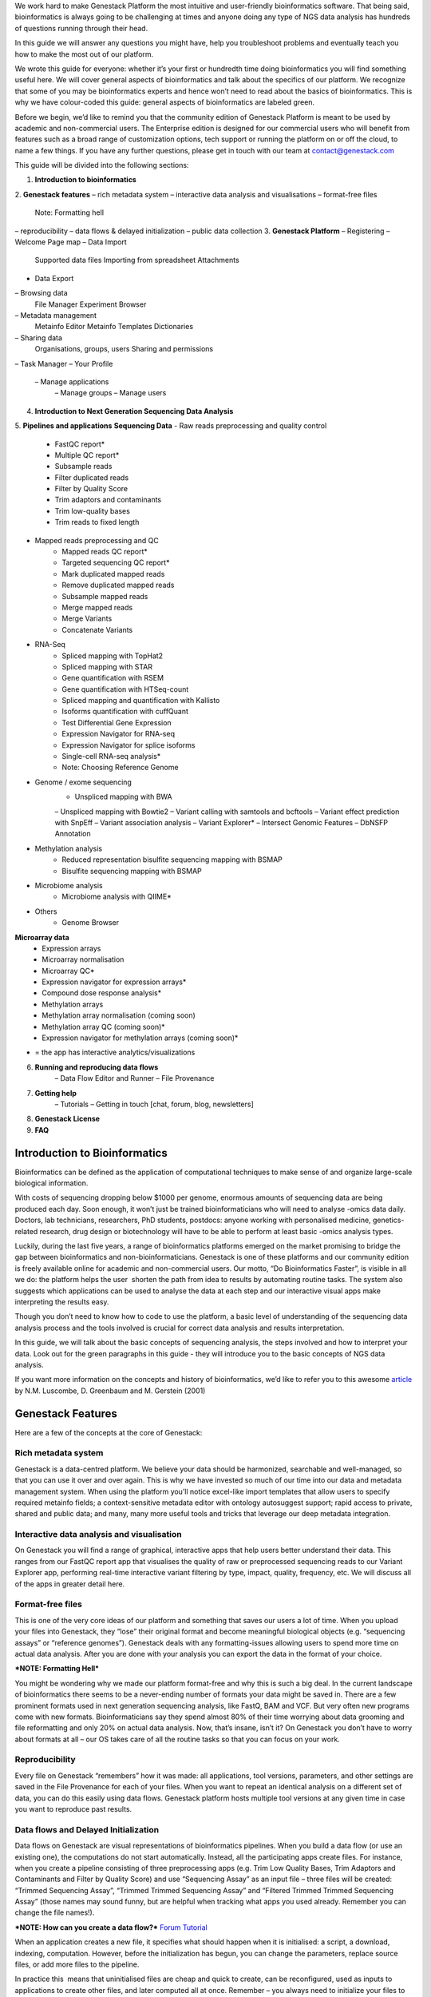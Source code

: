 We work hard to make Genestack Platform the most intuitive and
user-friendly bioinformatics software. That being said, bioinformatics
is always going to be challenging at times and anyone doing any type of
NGS data analysis has hundreds of questions running through their head.

In this guide we will answer any questions you might have, help you
troubleshoot problems and eventually teach you how to make the most out
of our platform.

We wrote this guide for everyone: whether it’s your first or hundredth
time doing bioinformatics you will find something useful here. We will
cover general aspects of bioinformatics and talk about the specifics of
our platform. We recognize that some of you may be bioinformatics
experts and hence won’t need to read about the basics of bioinformatics.
This is why we have colour-coded this guide: general aspects
of bioinformatics are labeled green.

Before we begin, we’d like to remind you that the community edition of
Genestack Platform is meant to be used by academic and non-commercial
users. The Enterprise edition is designed for our commercial users who
will benefit from features such as a broad range of customization
options, tech support or running the platform on or off the cloud, to
name a few things. If you have any further questions, please get in
touch with our team at contact@genestack.com

This guide will be divided into the following sections:

1. **Introduction to bioinformatics**
2. **Genestack features**
– rich metadata system
– interactive data analysis and visualisations
– format-free files
    Note: Formatting hell
– reproducibility
– data flows & delayed initialization
– public data collection
3. **Genestack Platform**
– Registering
– Welcome Page map
– Data Import
    Supported data files
    Importing from spreadsheet
    Attachments
- Data Export
– Browsing data
    File Manager
    Experiment Browser
– Metadata management
    Metainfo Editor
    Metainfo Templates
    Dictionaries
– Sharing data
    Organisations, groups, users
    Sharing and permissions
– Task Manager
– Your Profile
    – Manage applications
	– Manage groups
	– Manage users
4. **Introduction to Next Generation Sequencing Data Analysis**
5. **Pipelines and applications**
**Sequencing Data**
- Raw reads preprocessing and quality control
    - FastQC report*
    - Multiple QC report*
    - Subsample reads
    - Filter duplicated reads
    - Filter by Quality Score
    - Trim adaptors and contaminants
    - Trim low-quality bases
    - Trim reads to fixed length
- Mapped reads preprocessing and QC
    - Mapped reads QC report*
    - Targeted sequencing QC report*
    - Mark duplicated mapped reads
    - Remove duplicated mapped reads
    - Subsample mapped reads
    - Merge mapped reads
    - Merge Variants
    - Concatenate Variants
- RNA-Seq
    - Spliced mapping with TopHat2
    - Spliced mapping with STAR
    - Gene quantification with RSEM
    - Gene quantification with HTSeq-count
    - Spliced mapping and quantification with Kallisto
    - Isoforms quantification with cuffQuant
    - Test Differential Gene Expression
    - Expression Navigator for RNA-seq
    - Expression Navigator for splice isoforms
    - Single-cell RNA-seq analysis*
    - Note: Choosing Reference Genome
- Genome / exome sequencing
    - Unspliced mapping with BWA
    – Unspliced mapping with Bowtie2
    – Variant calling with samtools and bcftools
    – Variant effect prediction with SnpEff
    – Variant association analysis
    – Variant Explorer*
    – Intersect Genomic Features
    – DbNSFP Annotation
- Methylation analysis
    - Reduced representation bisulfite sequencing mapping with BSMAP
    - Bisulfite sequencing mapping with BSMAP
- Microbiome analysis
    - Microbiome analysis with QIIME*
- Others
    - Genome Browser
**Microarray data**
    - Expression arrays
    - Microarray normalisation
    - Microarray QC*
    - Expression navigator for expression arrays*
    - Compound dose response analysis*
    - Methylation arrays
    - Methylation array normalisation (coming soon)
    - Methylation array QC (coming soon)*
    - Expression navigator for methylation arrays (coming soon)*
* = the app has interactive analytics/visualizations
6. **Running and reproducing data flows**
    – Data Flow Editor and Runner
    – File Provenance
7. **Getting help**
    – Tutorials
    – Getting in touch [chat, forum, blog, newsletters]
8. **Genestack License**
9. **FAQ**


Introduction to Bioinformatics
==============================

Bioinformatics can be defined as the application of computational
techniques to make sense of and organize large-scale biological
information.

With costs of sequencing dropping below $1000 per genome, enormous
amounts of sequencing data are being produced each day. Soon enough, it
won’t just be trained bioinformaticians who will need to analyse -omics
data daily. Doctors, lab technicians, researchers, PhD students,
postdocs: anyone working with personalised medicine, genetics-related
research, drug design or biotechnology will have to be able to perform
at least basic -omics analysis types.

Luckily, during the last five years, a range of bioinformatics platforms
emerged on the market promising to bridge the gap between bioinformatics
and non-bioinformaticians. Genestack is one of these platforms and our
community edition is freely available online for academic and
non-commercial users. Our motto, “Do Bioinformatics Faster”, is visible
in all we do: the platform helps the user  shorten the path from idea to
results by automating routine tasks. The system also suggests which
applications can be used to analyse the data at each step and our
interactive visual apps make interpreting the results easy.  

Though you don’t need to know how to code to use the platform, a basic
level of understanding of the sequencing data analysis process and the
tools involved is crucial for correct data analysis and results
interpretation.

In this guide, we will talk about the basic concepts of sequencing
analysis, the steps involved and how to interpret your data. Look out
for the green paragraphs in this guide - they will introduce you to the
basic concepts of NGS data analysis.

If you want more information on the concepts and history of
bioinformatics, we’d like to refer you to this awesome article_ by N.M.
Luscombe, D. Greenbaum and M. Gerstein (2001)

Genestack Features
==================

Here are a few of the concepts at the core of Genestack:

Rich metadata system
--------------------

Genestack is a data-centred platform. We believe your data should be
harmonized, searchable and well-managed, so that you can use it over and
over again. This is why we have invested so much of our time into our
data and metadata management system. When using the platform you’ll
notice excel-like import templates that allow users to specify required
metainfo fields; a context-sensitive metadata editor with ontology
autosuggest support; rapid access to private, shared and public
data; and many, many more useful tools and tricks that leverage our deep
metadata integration. 

Interactive data analysis and visualisation
-------------------------------------------

On Genestack you will find a range of graphical, interactive apps that
help users better understand their data. This ranges from our FastQC
report app that visualises the quality of raw or preprocessed sequencing
reads to our Variant Explorer app, performing real-time interactive
variant filtering by type, impact, quality, frequency, etc. We will
discuss all of the apps in greater detail here.

Format-free files
-----------------

This is one of the very core ideas of our platform and something that
saves our users a lot of time. When you upload your files into
Genestack, they “lose” their original format and become meaningful
biological objects (e.g. “sequencing assays” or “reference genomes”).
Genestack deals with any formatting-issues allowing users to spend more
time on actual data analysis. After you are done with your analysis you
can export the data in the format of your choice.

***NOTE: Formatting Hell***

You might be wondering why we made our platform format-free and why this
is such a big deal. In the current landscape of bioinformatics there
seems to be a never-ending number of formats your data might be saved
in. There are a few prominent formats used in next generation sequencing
analysis, like FastQ, BAM and VCF. But very often new programs come with
new formats. Bioinformaticians say they spend almost 80% of their time
worrying about data grooming and file reformatting and only 20% on
actual data analysis. Now, that’s insane, isn’t it? On Genestack you
don’t have to worry about formats at all – our OS takes care of all the
routine tasks so that you can focus on your work.

Reproducibility
---------------

Every file on Genestack “remembers” how it was made: all applications,
tool versions, parameters, and other settings are saved in the File
Provenance for each of your files. When you want to repeat an identical
analysis on a different set of data, you can do this easily using data
flows. Genestack platform hosts multiple tool versions at any given
time in case you want to reproduce past results.

Data flows and Delayed Initialization
-------------------------------------

Data flows on Genestack are visual representations of bioinformatics
pipelines. When you build a data flow (or use an existing one), the
computations do not start automatically. Instead, all the participating
apps create files. For instance, when you create a pipeline consisting
of three preprocessing apps (e.g. Trim Low Quality Bases, Trim Adaptors
and Contaminants and Filter by Quality Score) and use “Sequencing Assay”
as an input file – three files will be created: “Trimmed Sequencing
Assay”, “Trimmed Trimmed Sequencing Assay” and “Filtered Trimmed Trimmed
Sequencing Assay” (those names may sound funny, but are helpful when
tracking what apps you used already. Remember you can change the file
names!).

***NOTE: How can you create a data flow?***
Forum_ `Tutorial`__

When an application creates a new file, it specifies what should happen
when it is initialised: a script, a download, indexing, computation.
However, before the initialization has begun, you can change the
parameters, replace source files, or add more files to the pipeline.

In practice this  means that uninitialised files are cheap and quick to
create, can be reconfigured, used as inputs to applications to create
other files, and later computed all at once. Remember – you always need
to initialize your files to view your results (same rule goes for data
flows). Once you do, any further changes become impossible.

***NOTE: How do you initialize your files?***
Forum1_  Forum2_ `Tutorial`__

Public experiments collection from databases and archives
---------------------------------------------------------

Genestack platform is preloaded with millions of publicly available
experiments from major repositories like ArrayExpress, GEO, SRA and ENA,
as well as numerous reference genomes for multiple organisms from
Ensembl and UCSC. In practice, this means that the platform can serve as
a data repository, that allows users to work both on private and public
data seamlessly.

.. _article: https://www.google.com/url?q=https://www.ebi.ac.uk/luscombe/docs/imia_review.pdf&sa=D&ust=1480960531653000&usg=AFQjCNFUGLBg9Y8pGX_C7QUt__SuRovLEw
.. _Forum: https://www.google.com/url?q=http://forum.genestack.org/t/creating-new-pipelines-on-genestack/26/2&sa=D&ust=1480960531665000&usg=AFQjCNGsKa_LCh2oqWkcWS-25VW1ky0ZMA
.. _Forum1: https://www.google.com/url?q=http://forum.genestack.org/t/initializing-only-1-process-from-the-data-flow/27&sa=D&ust=1480960531670000&usg=AFQjCNEnvIRoiBG5yi6JlF1zoono5bWTJQ
.. _Forum2: https://www.google.com/url?q=http://forum.genestack.org/t/how-to-map-or-pre-process-several-raw-reads-files-at-once/28&sa=D&ust=1480960531671000&usg=AFQjCNGe-i-PAff70bMqjC0uZk0-Wiy2xw
__ https://genestack.com/blog/2016/06/21/building-pipelines-reproducibility/#buildingapipeline
__ https://genestack.com/blog/2016/06/21/building-pipelines-reproducibility/#fileinitialization
